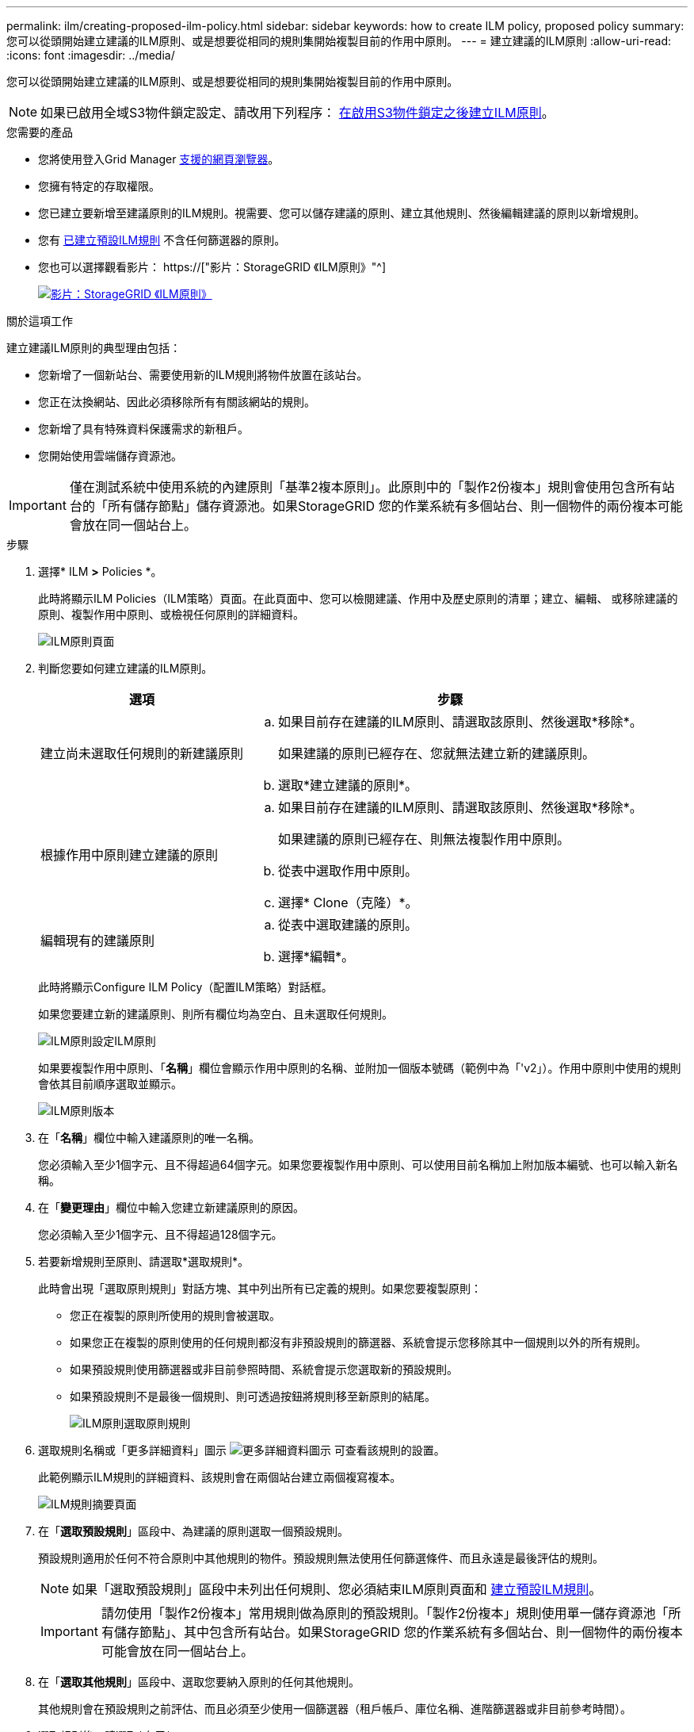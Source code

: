 ---
permalink: ilm/creating-proposed-ilm-policy.html 
sidebar: sidebar 
keywords: how to create ILM policy, proposed policy 
summary: 您可以從頭開始建立建議的ILM原則、或是想要從相同的規則集開始複製目前的作用中原則。 
---
= 建立建議的ILM原則
:allow-uri-read: 
:icons: font
:imagesdir: ../media/


[role="lead"]
您可以從頭開始建立建議的ILM原則、或是想要從相同的規則集開始複製目前的作用中原則。


NOTE: 如果已啟用全域S3物件鎖定設定、請改用下列程序： xref:creating-ilm-policy-after-s3-object-lock-is-enabled.adoc[在啟用S3物件鎖定之後建立ILM原則]。

.您需要的產品
* 您將使用登入Grid Manager xref:../admin/web-browser-requirements.adoc[支援的網頁瀏覽器]。
* 您擁有特定的存取權限。
* 您已建立要新增至建議原則的ILM規則。視需要、您可以儲存建議的原則、建立其他規則、然後編輯建議的原則以新增規則。
* 您有 xref:creating-default-ilm-rule.adoc[已建立預設ILM規則] 不含任何篩選器的原則。
* 您也可以選擇觀看影片： https://["影片：StorageGRID 《ILM原則》"^]
+
[link=https://netapp.hosted.panopto.com/Panopto/Pages/Viewer.aspx?id=c929e94e-353a-4375-b112-acc5013c81c7]
image::../media/video-screenshot-ilm-policies.png[影片：StorageGRID 《ILM原則》]



.關於這項工作
建立建議ILM原則的典型理由包括：

* 您新增了一個新站台、需要使用新的ILM規則將物件放置在該站台。
* 您正在汰換網站、因此必須移除所有有關該網站的規則。
* 您新增了具有特殊資料保護需求的新租戶。
* 您開始使用雲端儲存資源池。



IMPORTANT: 僅在測試系統中使用系統的內建原則「基準2複本原則」。此原則中的「製作2份複本」規則會使用包含所有站台的「所有儲存節點」儲存資源池。如果StorageGRID 您的作業系統有多個站台、則一個物件的兩份複本可能會放在同一個站台上。

.步驟
. 選擇* ILM *>* Policies *。
+
此時將顯示ILM Policies（ILM策略）頁面。在此頁面中、您可以檢閱建議、作用中及歷史原則的清單；建立、編輯、 或移除建議的原則、複製作用中原則、或檢視任何原則的詳細資料。

+
image::../media/ilm_policies_page.gif[ILM原則頁面]

. 判斷您要如何建立建議的ILM原則。
+
[cols="1a,2a"]
|===
| 選項 | 步驟 


 a| 
建立尚未選取任何規則的新建議原則
 a| 
.. 如果目前存在建議的ILM原則、請選取該原則、然後選取*移除*。
+
如果建議的原則已經存在、您就無法建立新的建議原則。

.. 選取*建立建議的原則*。




 a| 
根據作用中原則建立建議的原則
 a| 
.. 如果目前存在建議的ILM原則、請選取該原則、然後選取*移除*。
+
如果建議的原則已經存在、則無法複製作用中原則。

.. 從表中選取作用中原則。
.. 選擇* Clone（克隆）*。




 a| 
編輯現有的建議原則
 a| 
.. 從表中選取建議的原則。
.. 選擇*編輯*。


|===
+
此時將顯示Configure ILM Policy（配置ILM策略）對話框。

+
如果您要建立新的建議原則、則所有欄位均為空白、且未選取任何規則。

+
image::../media/ilm_policies_configure_ilm_policy.png[ILM原則設定ILM原則]

+
如果要複製作用中原則、「*名稱*」欄位會顯示作用中原則的名稱、並附加一個版本號碼（範例中為「'v2」）。作用中原則中使用的規則會依其目前順序選取並顯示。

+
image::../media/ilm_policies_version.gif[ILM原則版本]

. 在「*名稱*」欄位中輸入建議原則的唯一名稱。
+
您必須輸入至少1個字元、且不得超過64個字元。如果您要複製作用中原則、可以使用目前名稱加上附加版本編號、也可以輸入新名稱。

. 在「*變更理由*」欄位中輸入您建立新建議原則的原因。
+
您必須輸入至少1個字元、且不得超過128個字元。

. 若要新增規則至原則、請選取*選取規則*。
+
此時會出現「選取原則規則」對話方塊、其中列出所有已定義的規則。如果您要複製原則：

+
** 您正在複製的原則所使用的規則會被選取。
** 如果您正在複製的原則使用的任何規則都沒有非預設規則的篩選器、系統會提示您移除其中一個規則以外的所有規則。
** 如果預設規則使用篩選器或非目前參照時間、系統會提示您選取新的預設規則。
** 如果預設規則不是最後一個規則、則可透過按鈕將規則移至新原則的結尾。
+
image::../media/ilm_policies_select_rules_for_policy.png[ILM原則選取原則規則]



. 選取規則名稱或「更多詳細資料」圖示 image:../media/icon_nms_more_details.gif["更多詳細資料圖示"] 可查看該規則的設置。
+
此範例顯示ILM規則的詳細資料、該規則會在兩個站台建立兩個複寫複本。

+
image::../media/ilm_rule_summary_page.png[ILM規則摘要頁面]

. 在「*選取預設規則*」區段中、為建議的原則選取一個預設規則。
+
預設規則適用於任何不符合原則中其他規則的物件。預設規則無法使用任何篩選條件、而且永遠是最後評估的規則。

+

NOTE: 如果「選取預設規則」區段中未列出任何規則、您必須結束ILM原則頁面和 xref:creating-default-ilm-rule.adoc[建立預設ILM規則]。

+

IMPORTANT: 請勿使用「製作2份複本」常用規則做為原則的預設規則。「製作2份複本」規則使用單一儲存資源池「所有儲存節點」、其中包含所有站台。如果StorageGRID 您的作業系統有多個站台、則一個物件的兩份複本可能會放在同一個站台上。

. 在「*選取其他規則*」區段中、選取您要納入原則的任何其他規則。
+
其他規則會在預設規則之前評估、而且必須至少使用一個篩選器（租戶帳戶、庫位名稱、進階篩選器或非目前參考時間）。

. 選取規則後、請選取*套用*。
+
此時會列出您選取的規則。預設規則結尾為、其上方則為其他規則。

+
image::../media/ilm_policies_selected_rules.png[ILM原則選取的規則]

+
[NOTE]
====
如果預設規則不會永久保留物件、則會出現警告。當您啟動此原則時、必須確認StorageGRID 您想要在預設規則的放置指示完成時刪除物件（除非儲存庫生命週期將物件保留較長時間）。

image::../media/ilm_policy_default_rule_not_forever.png[ILM原則預設規則不會永遠存在]

====
. 拖放非預設規則的列、以決定評估這些規則的順序。
+
您無法移動預設規則。

+

IMPORTANT: 您必須確認ILM規則的順序正確。當原則啟動時、新物件和現有物件會依照列出的順序進行評估、從上方開始。

. 視需要選取刪除圖示 image:../media/icon_nms_delete_new.gif["刪除圖示"] 若要刪除原則中不想要的任何規則、或選取*選取規則*以新增更多規則。
. 完成後、請選取*「Save（儲存）」*。
+
ILM Policies（ILM原則）頁面隨即更新：

+
** 您儲存的原則會顯示為「建議」。建議的原則沒有開始和結束日期。
** 將啟用*模擬*和*啟動*按鈕。
+
image::../media/ilm_policy_proposed_policy_saved.png[ILM原則建議原則已儲存]



. 前往 xref:simulating-ilm-policy.adoc[模擬ILM原則]。


.相關資訊
* xref:what-ilm-policy-is.adoc[什麼是ILM原則]
* xref:managing-objects-with-s3-object-lock.adoc[使用S3物件鎖定來管理物件]

